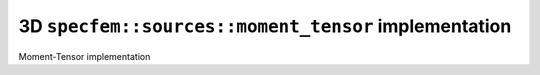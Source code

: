
3D ``specfem::sources::moment_tensor`` implementation
=====================================================

Moment-Tensor implementation

.. doxygenclass:: specfem::sources::moment_tensor< specfem::dimension::type::dim3 >
    :members:
